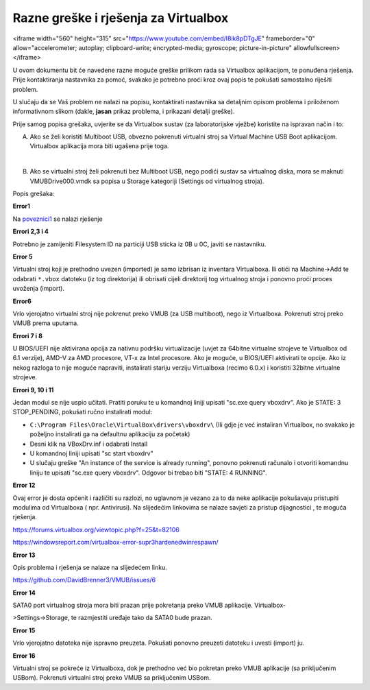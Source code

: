 Razne greške i rješenja za Virtualbox
=====================================

.. raw:: html

<iframe width="560" height="315" src="https://www.youtube.com/embed/I8ik8pDTgJE" frameborder="0" allow="accelerometer; autoplay; clipboard-write; encrypted-media; gyroscope; picture-in-picture" allowfullscreen></iframe>




U ovom dokumentu bit će navedene razne moguće greške prilikom rada sa Virtualbox aplikacijom, te ponuđena rješenja. Prije kontaktiranja       
nastavnika za pomoć, svakako je potrebno proći kroz ovaj popis te pokušati samostalno riješiti problem.

U slučaju da se Vaš problem ne nalazi na popisu, kontaktirati nastavnika sa detaljnim opisom problema i priloženom informativnom slikom       
(dakle, **jasan** prikaz problema, i prikazani detalji greške).


Prije samog popisa grešaka, uvjerite se da Virtualbox sustav (za laboratorijske vježbe) koristite na ispravan način i to:

A) Ako se želi koristiti Multiboot USB, obvezno pokrenuti virtualni stroj sa Virtual Machine USB Boot aplikacijom. Virtualbox aplikacija mora biti ugašena prije toga.

|

B) Ako se virtualni stroj želi pokrenuti bez Multiboot USB, nego podići sustav sa virtualnog diska, mora se maknuti VMUBDrive000.vmdk sa popisa u Storage kategoriji (Settings od virtualnog stroja).

Popis grešaka: 


**Error1**

|image0|

Na poveznici1_ se nalazi rješenje

.. _poveznici1: https://forums.virtualbox.org/viewtopic.php?f=6&t=98775

**Errori 2,3 i 4**

|image1|

|image2|

|image3|

Potrebno je zamijeniti Filesystem ID na particiji USB sticka iz 0B u 0C, javiti se nastavniku.

**Error 5**

|image4|

Virtualni stroj koji je prethodno uvezen (imported) je samo izbrisan iz inventara Virtualboxa.
Ili otići na Machine->Add te odabrati ``*.vbox`` datoteku (iz tog direktorija) ili obrisati cijeli direktorij tog virtualnog stroja i ponovno proći proces uvoženja (import).

**Error6**

|image5|

Vrlo vjerojatno virtualni stroj nije pokrenut preko VMUB (za USB multiboot), nego iz Virtualboxa.
Pokrenuti stroj preko VMUB prema uputama.

**Errori 7 i 8**

|image6|

|image7|

U BIOS/UEFI nije aktivirana opcija za nativnu podršku virtualizacije (uvjet za 64bitne virtualne strojeve te Virtualbox od 6.1 verzije), AMD-V za AMD procesore, VT-x za Intel procesore. Ako je moguće, u BIOS/UEFI aktivirati te opcije. Ako iz nekog razloga to nije moguće napraviti, instalirati stariju verziju Virtualboxa (recimo 6.0.x) i koristiti 32bitne virtualne strojeve.

**Errori 9, 10 i 11**

|image8|

|image9|

|image10|

Jedan modul se nije uspio učitati. Pratiti poruku te u komandnoj liniji upisati "sc.exe query vboxdrv".
Ako je STATE: 3 STOP_PENDING, pokušati ručno instalirati modul:

- ``C:\Program Files\Oracle\VirtualBox\drivers\vboxdrv\``    (Ili gdje je već instaliran Virtualbox, 
  no svakako je poželjno instalirati ga na defaultnu aplikaciju za početak)

- Desni klik na VBoxDrv.inf i odabrati Install

- U komandnoj liniji upisati "sc start vboxdrv"

- U slučaju greške "An instance of the service is already running", ponovno pokrenuti računalo i 
  otvoriti komandnu liniju te upisati "sc.exe query vboxdrv". 
  Odgovor bi trebao biti "STATE: 4 RUNNING".


**Error 12**

|image11|

Ovaj error je dosta općenit i različiti su razlozi, no uglavnom je vezano za to da neke aplikacije 
pokušavaju pristupiti modulima od Virtualboxa ( npr. Antivirusi). Na slijedećim linkovima se nalaze savjeti za pristup dijagnostici , te moguća rješenja.

https://forums.virtualbox.org/viewtopic.php?f=25&t=82106

https://windowsreport.com/virtualbox-error-supr3hardenedwinrespawn/


**Error 13**

|image12|

Opis problema i rješenja se nalaze na slijedećem linku.

https://github.com/DavidBrenner3/VMUB/issues/6

**Error 14**

|image13|

SATA0 port virtualnog stroja mora biti prazan prije pokretanja preko VMUB aplikacije. Virtualbox-

>Settings->Storage, te razmjestiti uređaje tako da SATA0 bude prazan.


**Error 15**

|image14|

Vrlo vjerojatno datoteka nije ispravno preuzeta. Pokušati ponovno preuzeti datoteku i uvesti (import) ju.

**Error 16**

|image15|

Virtualni stroj se pokreće iz Virtualboxa, dok je prethodno već bio pokretan preko VMUB aplikacije (sa priključenim USBom). Pokrenuti virtualni stroj preko VMUB sa priključenim USBom.

.. |image0| image:: UP04/Error01.png
.. |image1| image:: UP04/Error02.png
.. |image2| image:: UP04/Error03.png
.. |image3| image:: UP04/Error04.png
.. |image4| image:: UP04/Error05.png
.. |image5| image:: UP04/Error06.png
.. |image6| image:: UP04/Error07.png
.. |image7| image:: UP04/Error08.png
.. |image8| image:: UP04/Error09.png
.. |image9| image:: UP04/Error10.png
.. |image10| image:: UP04/Error11.png
.. |image11| image:: UP04/Error12.png
.. |image12| image:: UP04/Error13.png
.. |image13| image:: UP04/Error14.png
.. |image14| image:: UP04/Error15.png
.. |image15| image:: UP04/Error16.png

